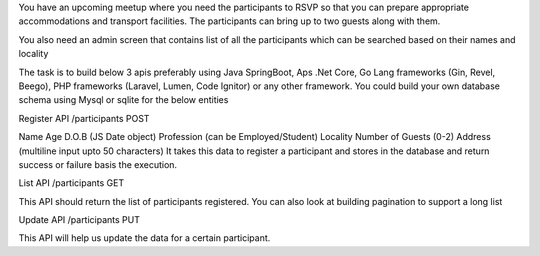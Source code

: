 You have an upcoming meetup where you need the participants to RSVP so that you can prepare appropriate accommodations and transport facilities. The participants can bring up to two guests along with them.

You also need an admin screen that contains list of all the participants which can be searched based on their names and locality

The task is to build below 3 apis preferably using Java SpringBoot, Aps .Net Core, Go Lang frameworks (Gin, Revel, Beego), PHP frameworks (Laravel, Lumen, Code Ignitor) or any other framework. You could build your own database schema using Mysql or sqlite for the below entities

Register API
/participants POST

Name
Age
D.O.B (JS Date object)
Profession (can be Employed/Student)
Locality
Number of Guests (0-2)
Address (multiline input upto 50 characters)
It takes this data to register a participant and stores in the database and return success or failure basis the execution.

List API
/participants GET

This API should return the list of participants registered. You can also look at building pagination to support a long list

Update API
/participants PUT

This API will help us update the data for a certain participant.